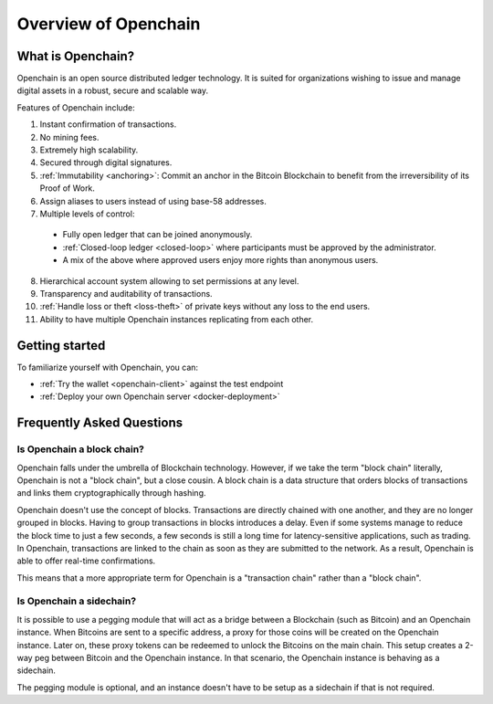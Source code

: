 Overview of Openchain
=====================

What is Openchain?
------------------

Openchain is an open source distributed ledger technology. It is suited for organizations wishing to issue and manage digital assets in a robust, secure and scalable way.

Features of Openchain include:

1. Instant confirmation of transactions.
2. No mining fees.
3. Extremely high scalability.
4. Secured through digital signatures.
5. :ref:`Immutability <anchoring>`: Commit an anchor in the Bitcoin Blockchain to benefit from the irreversibility of its Proof of Work.
6. Assign aliases to users instead of using base-58 addresses.
7. Multiple levels of control:

  - Fully open ledger that can be joined anonymously.
  - :ref:`Closed-loop ledger <closed-loop>` where participants must be approved by the administrator.
  - A mix of the above where approved users enjoy more rights than anonymous users.

8. Hierarchical account system allowing to set permissions at any level.
9. Transparency and auditability of transactions.
10. :ref:`Handle loss or theft <loss-theft>` of private keys without any loss to the end users.
11. Ability to have multiple Openchain instances replicating from each other.

Getting started
---------------

To familiarize yourself with Openchain, you can:

* :ref:`Try the wallet <openchain-client>` against the test endpoint
* :ref:`Deploy your own Openchain server <docker-deployment>`

Frequently Asked Questions
--------------------------

Is Openchain a block chain?
~~~~~~~~~~~~~~~~~~~~~~~~~~~

Openchain falls under the umbrella of Blockchain technology. However, if we take the term "block chain" literally, Openchain is not a "block chain", but a close cousin. A block chain is a data structure that orders blocks of transactions and links them cryptographically through hashing.

Openchain doesn't use the concept of blocks. Transactions are directly chained with one another, and they are no longer grouped in blocks. Having to group transactions in blocks introduces a delay. Even if some systems manage to reduce the block time to just a few seconds, a few seconds is still a long time for latency-sensitive applications, such as trading. In Openchain, transactions are linked to the chain as soon as they are submitted to the network. As a result, Openchain is able to offer real-time confirmations.

This means that a more appropriate term for Openchain is a "transaction chain" rather than a "block chain".

Is Openchain a sidechain?
~~~~~~~~~~~~~~~~~~~~~~~~~

It is possible to use a pegging module that will act as a bridge between a Blockchain (such as Bitcoin) and an Openchain instance. When Bitcoins are sent to a specific address, a proxy for those coins will be created on the Openchain instance. Later on, these proxy tokens can be redeemed to unlock the Bitcoins on the main chain. This setup creates a 2-way peg between Bitcoin and the Openchain instance. In that scenario, the Openchain instance is behaving as a sidechain.

The pegging module is optional, and an instance doesn't have to be setup as a sidechain if that is not required.